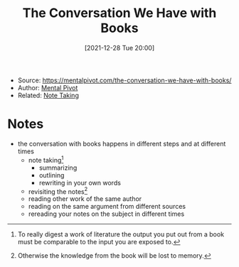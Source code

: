 :PROPERTIES:
:ID:       f259c2dc-fe03-4b66-8fa7-fbeed4260845
:END:
#+title: The Conversation We Have with Books
#+date: [2021-12-28 Tue 20:00]
#+filetags: article
- Source: https://mentalpivot.com/the-conversation-we-have-with-books/
- Author: [[id:ee63a481-a398-4f0d-baa5-bed2fc81f598][Mental Pivot]]
- Related: [[id:1479941e-151a-4bd1-8b31-ee11804d220c][Note Taking]]

* Notes
- the conversation with books happens in different steps and at different times
  + note taking[fn:1]
    * summarizing
    * outlining
    * rewriting in your own words
  + revisiting the notes[fn:2]
  + reading other work of the same author
  + reading on the same argument from different sources
  + rereading your notes on the subject in different times

[fn:1]To really digest a work of literature the output you put out from a book must be comparable to the input you are exposed to.
[fn:2]Otherwise the knowledge from the book will be lost to memory.
